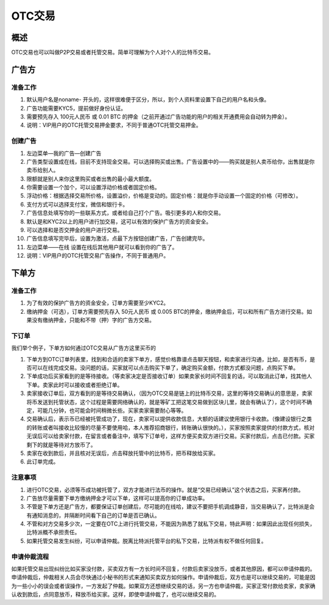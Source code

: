 OTC交易
========

概述
---------

OTC交易也可以叫做P2P交易或者托管交易。简单可理解为个人对个人的比特币交易。


广告方
----------

准备工作
^^^^^^^^^^^^^^^^^


1. 默认用户名是noname- 开头的，这样很难便于区分，所以，到个人资料里设置下自己的用户名和头像。
2. 广告功能需要KYC5，提前做好身份认证。
3. 需要预先存入 100元人民币 或 0.01 BTC 的押金（之前开通过广告功能的用户的相关开通费用会自动转为押金）。
4. 说明：VIP用户的OTC托管交易押金要求，不同于普通OTC托管交易押金。

..  image:: ../img/10.png
    :width: 320px
    :height: 520px
    :scale: 100%
    :align: center


创建广告
^^^^^^^^^^^^^^^^^^^

1. 左边菜单—我的广告—创建广告
2. 广告类型设置成在线，目前不支持现金交易。可以选择购买或出售。广告设置中的——购买就是别人卖币给你，出售就是你卖币给别人。
3. 限额就是别人来你这里购买或者出售的最小最大额度。
4. 你需要设置一个加个，可以设置浮动价格或者固定价格。
5. 浮动价格：根据选择交易所价格，设置溢价，价格是变动的。固定价格：就是你手动设置一个固定的价格（可修改）。
6. 支付方式可以选择支付宝，微信和银行卡。
7. 广告信息处填写你的一些联系方式，或者给自己打个广告。吸引更多的人和你交易。
8. 默认是和KYC2以上的用户进行加交易，这可以有效的保护广告方的资金安全。
9. 可以选择和是否交押金的用户进行交易。
10. 广告信息填写完毕后，设置为激活，点最下方按钮创建广告，广告创建完毕。
11. 左边菜单——在线  设置在线后其他用户就可以看到你的广告了。
12. 说明：VIP用户的OTC托管交易广告操作，不同于普通用户。

..  image:: ../img/12.png
    :width: 320px
    :height: 520px
    :scale: 100%
    :align: center

下单方
------

准备工作
^^^^^^^^^^^^^^

1. 为了有效的保护广告方的资金安全，订单方需要至少KYC2。
2. 缴纳押金（可选），订单方需要预先存入 50元人民币 或 0.005 BTC的押金，缴纳押金后，可以和所有广告方进行交易。如果没有缴纳押金，只能和不带（押）字的广告方交易。

下订单
^^^^^^^^^^^^^^^

我们举个例子，下单方如何通过OTC交易从广告方这里买币的

1. 下单方到OTC订单列表里，找到和合适的卖家下单方，感觉价格靠谱点击聊天按钮，和卖家进行沟通，比如，是否有币，是否可以在线完成交易。没问题的话，买家就可以点击购买下单了，确定购买金额，付款方式都没问题，点购买下单。
2. 下单成功后买家看到的是等待接收。（等卖家决定是否接收订单）如果卖家长时间不回复的话，可以取消此订单，找其他人下单。卖家此时可以接收或者拒绝订单。
3. 卖家接收订单后，双方看到的是等待交易确认，（因为OTC交易是链上的比特币交易，这里的等待交易确认的意思是，卖家将币发送到托管状态，这个过程是需要网络确认的，就是等矿工把这笔交易做到区块儿里，就会有确认了），这个时间不确定，可能几分钟，也可能会时间稍微长些。买家卖家需要耐心等等。
4. 交易确认后，表示币已经被托管成功了，现在，卖家可以提供收款信息，大额的话建议使用银行卡收款。（像建设银行之类的转账或者叫接收比较慢的尽量不要使用哈，本人推荐招商银行，转账确认很快的。），买家按照卖家提供的付款方式，核对无误后可以给卖家付款，在留言或者备注中，填写下订单号，这样方便买卖双方进行交易。买家付款后，点击已付款。买家剩下的就是等待对方放币了。
5. 卖家在收到款后，并且核对无误后，点击释放托管中的比特币，把币释放给买家。
6. 此订单完成。

..  image:: ../img/13.png
    :width: 320px
    :height: 520px
    :scale: 100%
    :align: center

注意事项
^^^^^^^^^^^^^^^^^^^^^^

1. 进行OTC交易，必须等币成功被托管了，双方才能进行法币的操作。就是“交易已经确认”这个状态之后，买家再付款。
2. 广告放尽量需要下单方缴纳押金才可以下单，这样可以提高你的订单成功率。
3. 不管是下单方还是广告方，都要保证订单创建后，尽可能的在线哈，建议不要把手机调成静音，当交易确认了，比特派是会有通知消息的，并隔断时间看下自己的订单是否已确认。
4. 不管和对方交易多少次，一定要在OTC上进行托管交易，不能因为熟悉了就私下交易，特此声明：如果因此出现任何损失，比特派概不承担责任。
5. 如果托管交易发生纠纷，可以申请仲裁。脱离比特派托管平台的私下交易，比特派有权不做任何回复。

申请仲裁流程
^^^^^^^^^^^^^^^^^^^^^^^^

​如果托管交易出现纠纷比如买家没付款，买卖双方有一方长时间不回复，付款后卖家没放币，或者其他原因，都可以申请仲裁的。申请仲裁后，仲裁相关人员会尽快通过小秘书的形式来通知买卖双方如何操作。申请仲裁后，双方也是可以继续交易的，可能是因为一些小小的误会或者误操作，一方发起了仲裁。如果双方还想继续交易的话，另一方也申请仲裁，买家正常付款给卖家，卖家确认收到款后，点同意放币，释放币给买家。这样，即使申请仲裁了，也可以继续交易的。


